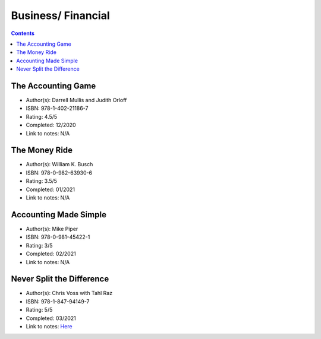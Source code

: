 ===================
Business/ Financial
===================

.. contents::

The Accounting Game
===================
* Author(s): Darrell Mullis and Judith Orloff
* ISBN: 978-1-402-21186-7
* Rating: 4.5/5
* Completed: 12/2020
* Link to notes: N/A

The Money Ride
==============
* Author(s): William K. Busch
* ISBN: 978-0-982-63930-6
* Rating: 3.5/5
* Completed: 01/2021
* Link to notes: N/A

Accounting Made Simple
======================
* Author(s): Mike Piper
* ISBN: 978-0-981-45422-1
* Rating: 3/5
* Completed: 02/2021
* Link to notes: N/A

Never Split the Difference
==========================
* Author(s): Chris Voss with Tahl Raz
* ISBN: 978-1-847-94149-7
* Rating: 5/5
* Completed: 03/2021
* Link to notes: `Here <https://github.com/coatk1/books/blob/master/business/negotiating.rst>`__ 

